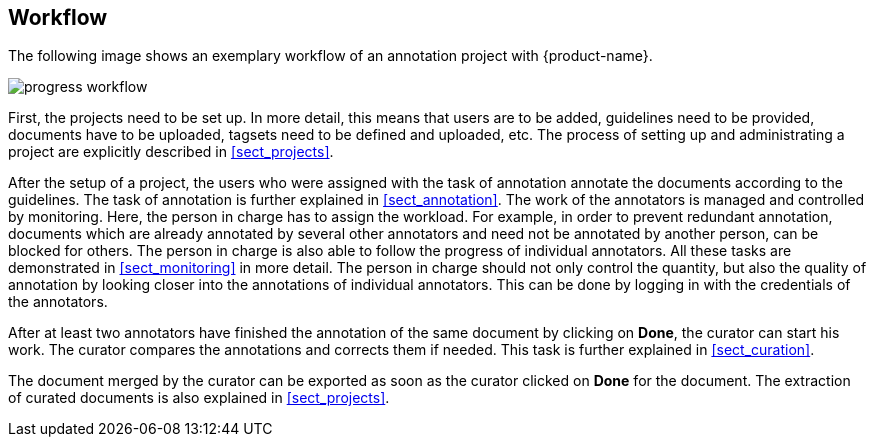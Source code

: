 == Workflow

The following image shows an exemplary workflow of an annotation project with {product-name}.

image::progress_workflow.jpg[align="center"]

First, the projects need to be set up. In more detail, this means that users are to be added, 
guidelines need to be provided, documents have to be uploaded, tagsets need to be defined and uploaded,
etc. The process of setting up and administrating a project are explicitly described in <<sect_projects>>.

After the setup of a project, the users who were assigned with the task of annotation annotate the
documents according to the guidelines. The task of annotation is further explained in <<sect_annotation>>.
The work of the annotators is managed and controlled by monitoring. Here, the person in charge has
to assign the workload. For example, in order to prevent redundant annotation, documents which are
already annotated by several other annotators and need not be annotated by another person, can be
blocked for others. The person in charge is also able to follow the progress of individual
annotators. All these tasks are demonstrated in <<sect_monitoring>> in more detail. The person in charge should not only control the quantity, but also the quality of annotation by looking closer into the
annotations of individual annotators. This can be done by logging in with the credentials of the
annotators.

After at least two annotators have finished the annotation of the same document by clicking on *Done*, the
curator can start his work. The curator compares the annotations and corrects them if needed. This
task is further explained in <<sect_curation>>. 

The document merged by the curator can be exported as soon as the curator clicked on *Done* for the
document. The extraction of curated documents is also explained in <<sect_projects>>.